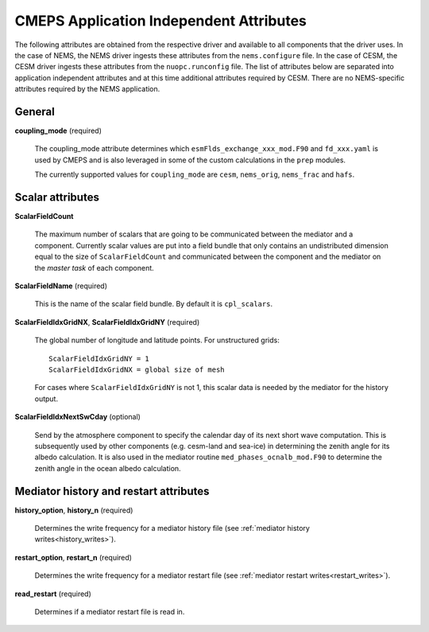 .. _attributes:

==========================================
 CMEPS Application Independent Attributes
==========================================

The following attributes are obtained from the respective driver and
available to all components that the driver uses.  In the case of
NEMS, the NEMS driver ingests these attributes from the
``nems.configure`` file.  In the case of CESM, the CESM driver ingests
these attributes from the ``nuopc.runconfig`` file.  The list of
attributes below are separated into application independent attributes
and at this time additional attributes required by CESM. There are no
NEMS-specific attributes required by the NEMS application.


General
-------

**coupling_mode** (required)

  The coupling_mode attribute determines which
  ``esmFlds_exchange_xxx_mod.F90`` and ``fd_xxx.yaml`` is used by
  CMEPS and is also leveraged in some of the custom calculations in
  the ``prep`` modules.

  The currently supported values for ``coupling_mode`` are ``cesm``, ``nems_orig``, ``nems_frac`` and ``hafs``.

Scalar attributes
-----------------

**ScalarFieldCount**

  The maximum number of scalars that are going to be communicated
  between the mediator and a component.  Currently scalar values are
  put into a field bundle that only contains an undistributed
  dimension equal to the size of ``ScalarFieldCount`` and communicated
  between the component and the mediator on the `master task` of each
  component.

**ScalarFieldName** (required)

  This is the name of the scalar field bundle. By default it is ``cpl_scalars``.

**ScalarFieldIdxGridNX**, **ScalarFieldIdxGridNY** (required)

  The global number of longitude and latitude points. For unstructured grids::

    ScalarFieldIdxGridNY = 1
    ScalarFieldIdxGridNX = global size of mesh

  For cases where ``ScalarFieldIdxGridNY`` is not 1, this scalar data
  is needed by the mediator for the history output.

**ScalarFieldIdxNextSwCday** (optional)

 Send by the atmosphere component to specify the calendar day of its
 next short wave computation.  This is subsequently used by other
 components (e.g. cesm-land and sea-ice) in determining the zenith
 angle for its albedo calculation. It is also used in the mediator
 routine ``med_phases_ocnalb_mod.F90`` to determine the zenith angle
 in the ocean albedo calculation.

Mediator history and restart attributes
---------------------------------------

**history_option**, **history_n** (required)

  Determines the write frequency for a mediator history file (see :ref:`mediator history writes<history_writes>`).

**restart_option**, **restart_n** (required)

  Determines the write frequency for a mediator restart file (see :ref:`mediator restart writes<restart_writes>`).

**read_restart** (required)

  Determines if a mediator restart file is read in.

